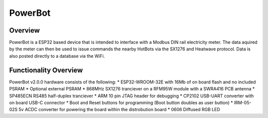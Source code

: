 .. _powerbot:

PowerBot
##############

Overview
********
.. image:: img/powerbot.jpg
     :width: 837px
     :align: center
     :height: 415px
     :alt: PowerBot

PowerBot is a ESP32 based device that is intended to interface with a Modbus DIN rail electricity meter. The data aquired by the meter can then be used to issue commands the nearby HotBots via the SX1276 and Heatwave protocol.
Data is also posted directly to a database via the WiFi.

Functionality Overview
**********************
PowerBot v2.0.0 hardware consists of the following:
* ESP32-WROOM-32E with 16Mb of on board flash and no included PSRAM
* Optional external PSRAM
* 868MHz SX1276 tranciever on a RFM95W module with a SWRA416 PCB antenna
* SP485ECN RS485 half-duplex tranciever
* ARM 10 pin JTAG header for debugging
* CP2102 USB-UART converter with on board USB-C connector
* Boot and Reset buttons for programming (Boot button doubles as user button)
* IRM-05-02S 5v ACDC converter for powering the board within the distrobution board
* 0606 Diffused RGB LED

